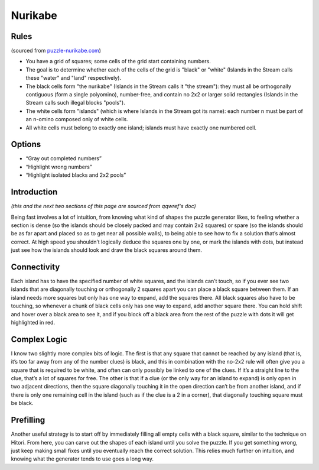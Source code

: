Nurikabe
========

Rules
-----

(sourced from `puzzle-nurikabe.com <https://www.puzzle-nurikabe.com>`_)

* You have a grid of squares; some cells of the grid start containing numbers.
* The goal is to determine whether each of the cells of the grid is "black" or "white"
  (Islands in the Stream calls these "water" and "land" respectively).
* The black cells form "the nurikabe" (Islands in the Stream calls it "the stream"):
  they must all be orthogonally contiguous (form a single polyomino),
  number-free, and contain no 2x2 or larger solid rectangles (Islands in the Stream calls such illegal blocks "pools").
* The white cells form "islands" (which is where Islands in the Stream got its name):
  each number n must be part of an n-omino composed only of white cells.
* All white cells must belong to exactly one island; islands must have exactly one numbered cell.

Options
-------

* “Gray out completed numbers”
* “Highlight wrong numbers”
* “Highlight isolated blacks and 2x2 pools”

Introduction
------------

*(this and the next two sections of this page are sourced from qqwref's doc)*

Being fast involves a lot of intuition, from knowing what kind of shapes the puzzle generator likes, to feeling whether
a section is dense (so the islands should be closely packed and may contain 2x2 squares) or spare (so the islands should
be as far apart and placed so as to get near all possible walls), to being able to see how to fix a solution that’s almost
correct. At high speed you shouldn’t logically deduce the squares one by one, or mark the islands with dots, but instead
just see how the islands should look and draw the black squares around them.

Connectivity
------------

Each island has to have the specified number of white squares, and the islands can’t touch, so if you ever see two islands
that are diagonally touching or orthogonally 2 squares apart you can place a black square between them. If an island needs
more squares but only has one way to expand, add the squares there. All black squares also have to be touching, so whenever
a chunk of black cells only has one way to expand, add another square there. You can hold shift and hover over a black area
to see it, and if you block off a black area from the rest of the puzzle with dots it will get highlighted in red.

Complex Logic
-------------

I know two slightly more complex bits of logic. The first is that any square that cannot be reached by any island (that is,
it’s too far away from any of the number clues) is black, and this in combination with the no-2x2 rule will often give you a
square that is required to be white, and often can only possibly be linked to one of the clues. If it’s a straight line to
the clue, that’s a lot of squares for free. The other is that if a clue (or the only way for an island to expand) is only
open in two adjacent directions, then the square diagonally touching it in the open direction can’t be from another island,
and if there is only one remaining cell in the island (such as if the clue is a 2 in a corner), that diagonally touching
square must be black.

Prefilling
----------

Another useful strategy is to start off by immediately filling all empty cells with a black square, similar to the technique
on Hitori. From here, you can carve out the shapes of each island until you solve the puzzle. If you get something wrong,
just keep making small fixes until you eventually reach the correct solution. This relies much further on intuition, and
knowing what the generator tends to use goes a long way.